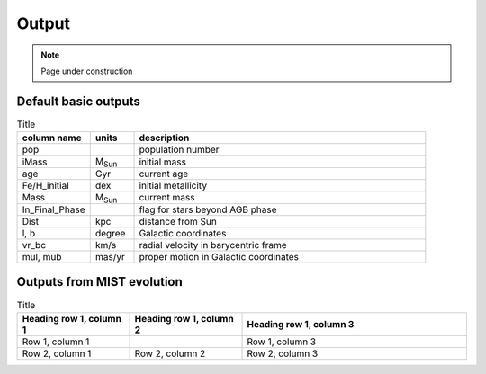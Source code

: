 Output
=======
.. note::
  Page under construction

Default basic outputs
----------------------

.. list-table:: Title
   :widths: 25 15 100
   :header-rows: 1

   * - column name
     - units
     - description
   * - pop
     -
     - population number
   * - iMass
     - M\ :sub:`Sun`
     - initial mass
   * - age
     - Gyr
     - current age
   * - Fe/H_initial
     - dex
     - initial metallicity
   * - Mass
     - M\ :sub:`Sun`
     - current mass
   * - In_Final_Phase
     - 
     - flag for stars beyond AGB phase
   * - Dist
     - kpc
     - distance from Sun
   * - l, b
     - degree
     - Galactic coordinates
   * - vr_bc
     - km/s
     - radial velocity in barycentric frame
   * - mul, mub
     - mas/yr
     - proper motion in Galactic coordinates

Outputs from MIST evolution
----------------------------

.. list-table:: Title
   :widths: 25 25 50
   :header-rows: 1

   * - Heading row 1, column 1
     - Heading row 1, column 2
     - Heading row 1, column 3
   * - Row 1, column 1
     -
     - Row 1, column 3
   * - Row 2, column 1
     - Row 2, column 2
     - Row 2, column 3
